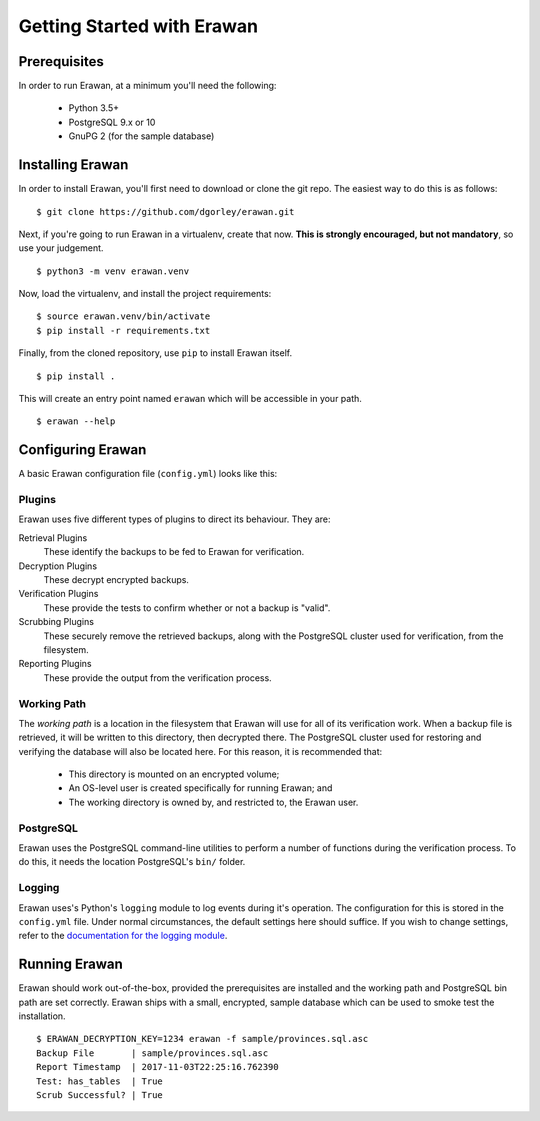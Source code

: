 Getting Started with Erawan
===========================

Prerequisites
-------------

In order to run Erawan, at a minimum you'll need the following:

  * Python 3.5+
  * PostgreSQL 9.x or 10
  * GnuPG 2 (for the sample database)

Installing Erawan
-----------------

In order to install Erawan, you'll first need to download or clone the git repo.
The easiest way to do this is as follows::

    $ git clone https://github.com/dgorley/erawan.git

Next, if you're going to run Erawan in a virtualenv, create that now.
**This is strongly encouraged, but not mandatory**, so use your judgement.
::

    $ python3 -m venv erawan.venv

Now, load the virtualenv, and install the project requirements::

    $ source erawan.venv/bin/activate
    $ pip install -r requirements.txt

Finally, from the cloned repository, use ``pip`` to install Erawan itself.
::

    $ pip install .

This will create an entry point named ``erawan`` which will be accessible
in your path.
::

    $ erawan --help


Configuring Erawan
------------------

A basic Erawan configuration file (``config.yml``) looks like this:

.. code-block:: yaml
   :caption: config.yml
   :name: config-yml

    # Erawan Configuration File
    ---
    plugins:
        retrieval:
            name: singlefile
        decryption:
            name: gnupg2
            gpg2_path: /usr/bin/gpg2
            mode: symmetric
        verification:
            name: has_tables
        scrubbing:
            name: scrub
            scrub_path: /usr/bin/scrub
            pattern: fillzero
        reporting:
            name: console

    working_path: /tmp/erawan

    postgresql:
        bin_path: /usr/lib/postgresql/9.6/bin

    # ========================================================================
    # Logging Settings
    # ----------------
    # These should remain mostly static; the only fields which you may choose
    # to change are the logging level, and the output format.
    # ========================================================================
    logging:
        # ---------------------------
        # Debug Level   Numeric value
        # ---------------------------
        # CRITICAL      50
        # ERROR         40
        # WARNING       30
        # INFO          20
        # DEBUG         10
        # ---------------------------
        level: &logging_level 30
        version: 1
        formatters:
            f:
                format: "%(asctime)s %(name)-12s %(levelname)-8s %(message)s"
        handlers:
            h:
                class: logging.StreamHandler
                formatter: f
                level: *logging_level
        root:
            handlers: h
            level: *logging_level

Plugins
~~~~~~~
Erawan uses five different types of plugins to direct its behaviour.  They are:

Retrieval Plugins
    These identify the backups to be fed to Erawan for verification.

Decryption Plugins
    These decrypt encrypted backups.

Verification Plugins
    These provide the tests to confirm whether or not a backup is "valid".

Scrubbing Plugins
    These securely remove the retrieved backups, along with the PostgreSQL
    cluster used for verification, from the filesystem.

Reporting Plugins
    These provide the output from the verification process.

Working Path
~~~~~~~~~~~~

The *working path* is a location in the filesystem that Erawan will use for
all of its verification work.  When a backup file is retrieved, it will be
written to this directory, then decrypted there.  The PostgreSQL cluster used
for restoring and verifying the database will also be located here.  For this
reason, it is recommended that:

  * This directory is mounted on an encrypted volume;
  * An OS-level user is created specifically for running Erawan; and
  * The working directory is owned by, and restricted to, the Erawan user.

PostgreSQL
~~~~~~~~~~

Erawan uses the PostgreSQL command-line utilities to perform a number of
functions during the verification process.  To do this, it needs the location
PostgreSQL's ``bin/`` folder.

Logging
~~~~~~~

Erawan uses's Python's ``logging`` module to log events during it's operation.
The configuration for this is stored in the ``config.yml`` file.  Under normal
circumstances, the default settings here should suffice.  If you wish to change
settings, refer to the `documentation for the logging module
<https://docs.python.org/3/library/logging.html>`_.

Running Erawan
--------------

Erawan should work out-of-the-box, provided the prerequisites are installed
and the working path and PostgreSQL bin path are set correctly.  Erawan
ships with a small, encrypted, sample database which can be used to smoke
test the installation.
::

    $ ERAWAN_DECRYPTION_KEY=1234 erawan -f sample/provinces.sql.asc
    Backup File       | sample/provinces.sql.asc
    Report Timestamp  | 2017-11-03T22:25:16.762390
    Test: has_tables  | True
    Scrub Successful? | True
